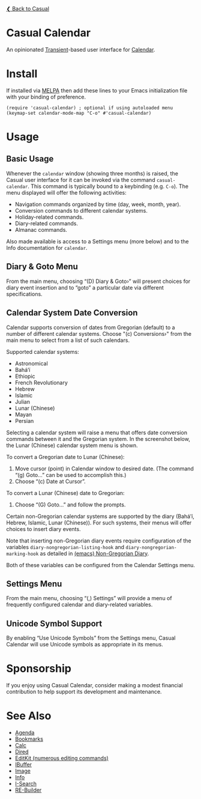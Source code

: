 [[../README.org][❮ Back to Casual]]

* Casual Calendar
An opinionated [[https://github.com/magit/transient][Transient]]-based user interface for [[https://www.gnu.org/software/emacs/manual/html_node/emacs/Calendar_002fDiary.html][Calendar]]. 

[[file:images/casual-calendar-screenshot.png]]

* Install
If installed via [[https://melpa.org/#/casual][MELPA]] then add these lines to your Emacs initialization file with your binding of preference. 
#+begin_src elisp :lexical no
  (require 'casual-calendar) ; optional if using autoloaded menu
  (keymap-set calendar-mode-map "C-o" #'casual-calendar)
#+end_src

* Usage
** Basic Usage

Whenever the ~calendar~ window (showing three months) is raised, the Casual user interface for it can be invoked via the command ~casual-calendar~. This command is typically bound to a keybinding (e.g. ~C-o~). The menu displayed will offer the following activities:

- Navigation commands organized by time (day, week, month, year).
- Conversion commands to different calendar systems.
- Holiday-related commands.
- Diary-related commands.
- Almanac commands.

Also made available is access to a Settings menu (more below) and to the Info documentation for ~calendar~.

** Diary & Goto Menu

From the main menu, choosing “(D) Diary & Goto›” will present choices for diary event insertion and to “goto” a particular date via different specifications.

[[file:images/casual-calendar-diary-menu.png]]  

** Calendar System Date Conversion
Calendar supports conversion of dates from Gregorian (default) to a number of different calendar systems. Choose "(c) Conversions›" from the main menu to select from a list of such calendars.

[[file:images/casual-calendar-calendars-menu.png]]

 Supported calendar systems:

- Astronomical
- Bahá’í
- Ethiopic
- French Revolutionary
- Hebrew
- Islamic
- Julian
- Lunar (Chinese)
- Mayan
- Persian

Selecting a calendar system will raise a menu that offers date conversion commands between it and the Gregorian system. In the screenshot below, the Lunar (Chinese) calendar system menu is shown. 

To convert a Gregorian date to Lunar (Chinese):

1. Move cursor (point) in Calendar window to desired date. (The command “(g) Goto…” can be used to accomplish this.)
2. Choose “(c) Date at Cursor”.

To convert a Lunar (Chinese) date to Gregorian:

1. Choose “(G) Goto…” and follow the prompts.


[[file:images/casual-calendar-lunar-menu.png]]  

Certain non-Gregorian calendar systems are supported by the diary (Bahá’í, Hebrew, Islamic, Lunar (Chinese)). For such systems, their menus will offer choices to insert diary events.

Note that inserting non-Gregorian diary events require configuration of the variables ~diary-nongregorian-listing-hook~ and ~diary-nongregorian-marking-hook~ as detailed in [[https://www.gnu.org/software/emacs/manual/html_node/emacs/Non_002dGregorian-Diary.html][(emacs) Non-Gregorian Diary]]. 

Both of these variables can be configured from the Calendar Settings menu.

** Settings Menu
From the main menu, choosing “(,) Settings” will provide a menu of frequently configured calendar and diary-related variables.

[[file:images/casual-calendar-settings-menu.png]]  

** Unicode Symbol Support
By enabling “Use Unicode Symbols” from the Settings menu, Casual Calendar will use Unicode symbols as appropriate in its menus. 

* Sponsorship
If you enjoy using Casual Calendar, consider making a modest financial contribution to help support its development and maintenance.

[[https://www.buymeacoffee.com/kickingvegas][file:images/default-yellow.png]]

* See Also
- [[file:agenda.org][Agenda]]
- [[file:bookmarks.org][Bookmarks]]
- [[file:calc.org][Calc]]
- [[file:dired.org][Dired]]
- [[file:editkit.org][EditKit (numerous editing commands)]]
- [[file:ibuffer.org][IBuffer]]
- [[file:image.org][Image]]
- [[file:info.org][Info]]
- [[file:isearch.org][I-Search]]
- [[file:re-builder.org][RE-Builder]]
